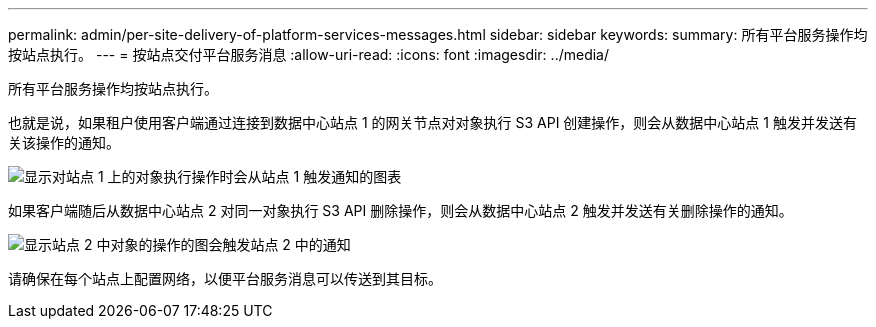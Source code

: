 ---
permalink: admin/per-site-delivery-of-platform-services-messages.html 
sidebar: sidebar 
keywords:  
summary: 所有平台服务操作均按站点执行。 
---
= 按站点交付平台服务消息
:allow-uri-read: 
:icons: font
:imagesdir: ../media/


[role="lead"]
所有平台服务操作均按站点执行。

也就是说，如果租户使用客户端通过连接到数据中心站点 1 的网关节点对对象执行 S3 API 创建操作，则会从数据中心站点 1 触发并发送有关该操作的通知。

image::../media/notification_multiple_sites.gif[显示对站点 1 上的对象执行操作时会从站点 1 触发通知的图表]

如果客户端随后从数据中心站点 2 对同一对象执行 S3 API 删除操作，则会从数据中心站点 2 触发并发送有关删除操作的通知。

image::../media/notifications_site_2.gif[显示站点 2 中对象的操作的图会触发站点 2 中的通知]

请确保在每个站点上配置网络，以便平台服务消息可以传送到其目标。
